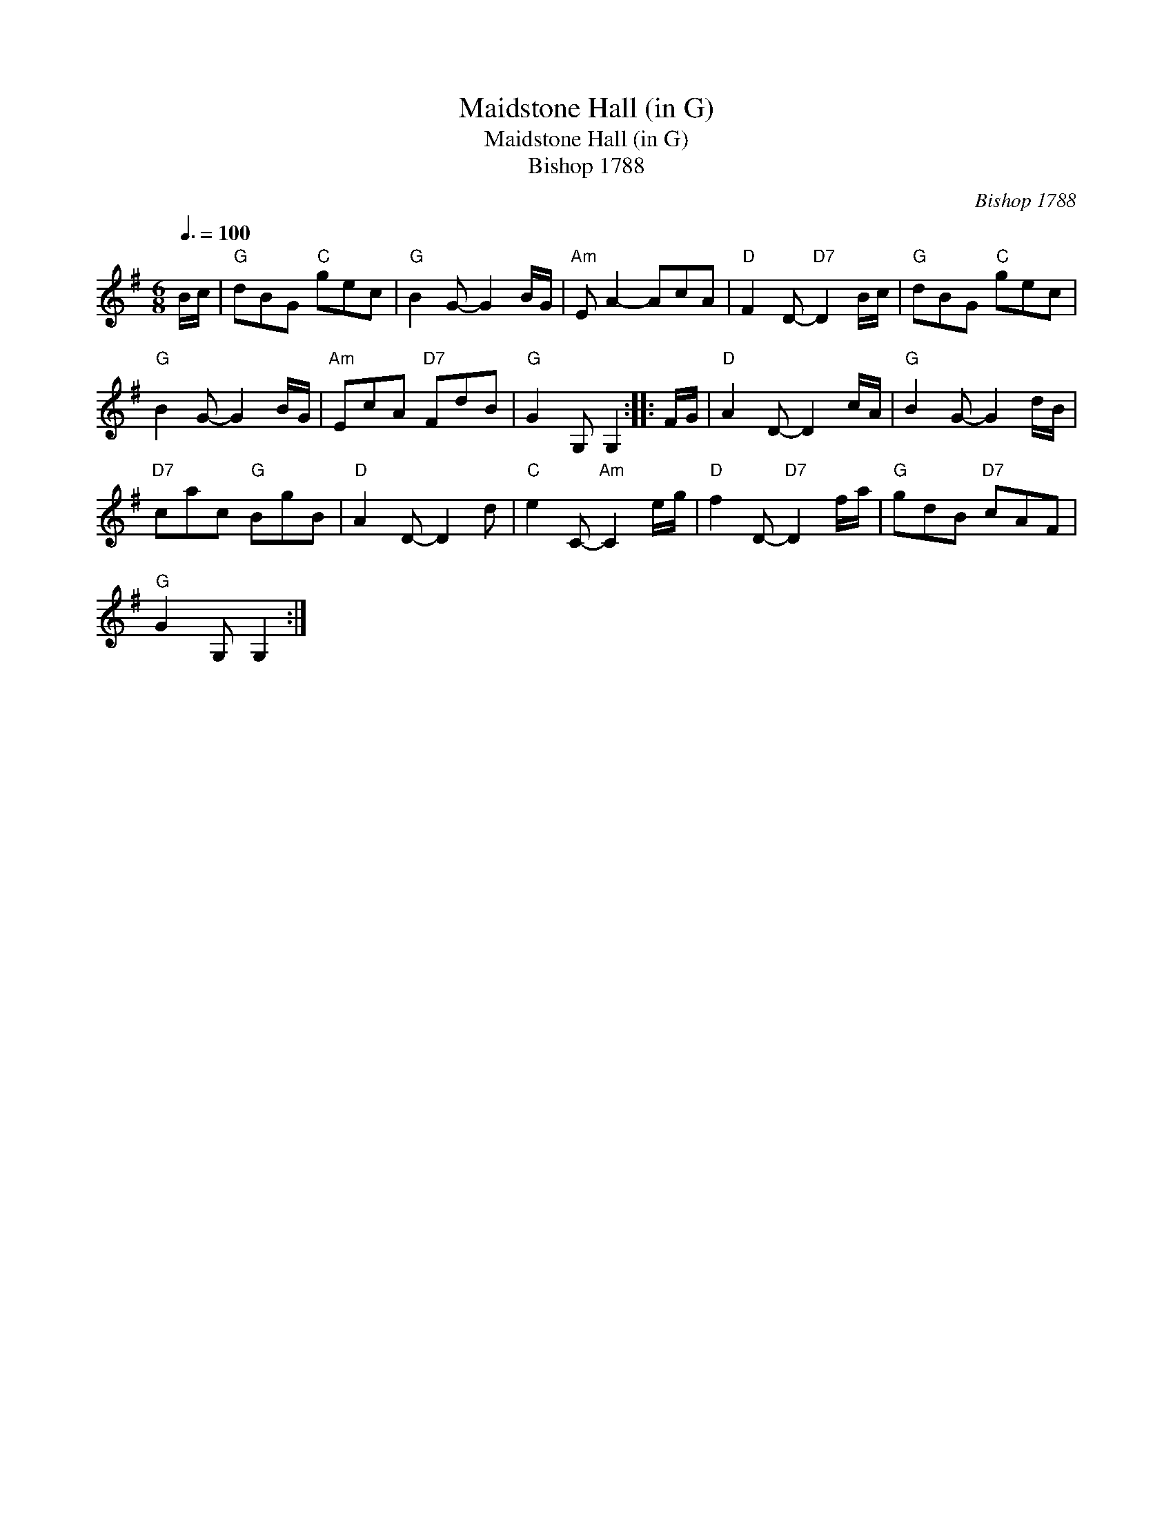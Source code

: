 X:1
T:Maidstone Hall (in G)
T:Maidstone Hall (in G)
T:Bishop 1788
C:Bishop 1788
L:1/8
Q:3/8=100
M:6/8
K:G
V:1 treble 
V:1
 B/c/ |"G" dBG"C" gec |"G" B2 G- G2 B/G/ |"Am" E A2- AcA |"D" F2 D-"D7" D2 B/c/ |"G" dBG"C" gec | %6
"G" B2 G- G2 B/G/ |"Am" EcA"D7" FdB |"G" G2 G, G,2 :: F/G/ |"D" A2 D- D2 c/A/ |"G" B2 G- G2 d/B/ | %12
"D7" cac"G" BgB |"D" A2 D- D2 d |"C" e2 C-"Am" C2 e/g/ |"D" f2 D-"D7" D2 f/a/ |"G" gdB"D7" cAF | %17
"G" G2 G, G,2 :| %18


